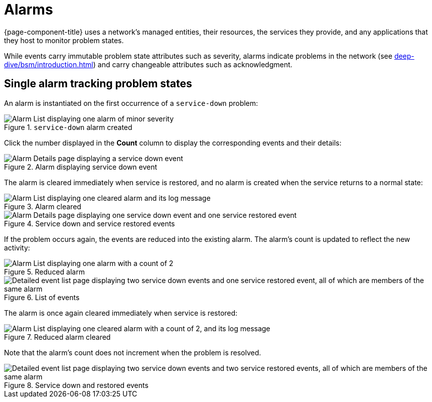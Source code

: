 
= Alarms

{page-component-title} uses a network's managed entities, their resources, the services they provide, and any applications that they host to monitor problem states.

While events carry immutable problem state attributes such as severity, alarms indicate problems in the network (see xref:deep-dive/bsm/introduction.adoc[]) and carry changeable attributes such as acknowledgment.

== Single alarm tracking problem states

An alarm is instantiated on the first occurrence of a `service-down` problem:

.`service-down` alarm created
image::alarms/single_alarm_1.png["Alarm List displaying one alarm of minor severity"]

Click the number displayed in the *Count* column to display the corresponding events and their details:

.Alarm displaying service down event
image::alarms/single_alarm_2.png["Alarm Details page displaying a service down event"]

The alarm is cleared immediately when service is restored, and no alarm is created when the service returns to a normal state:

.Alarm cleared
image::alarms/single_alarm_3.png["Alarm List displaying one cleared alarm and its log message"]

.Service down and service restored events
image::alarms/single_alarm_4.png["Alarm Details page displaying one service down event and one service restored event"]

If the problem occurs again, the events are reduced into the existing alarm.
The alarm's count is updated to reflect the new activity:

.Reduced alarm
image::alarms/single_alarm_5.png["Alarm List displaying one alarm with a count of 2"]

.List of events
image::alarms/single_alarm_6.png["Detailed event list page displaying two service down events and one service restored event, all of which are members of the same alarm"]

The alarm is once again cleared immediately when service is restored:

.Reduced alarm cleared
image::alarms/single_alarm_7.png["Alarm List displaying one cleared alarm with a count of 2, and its log message"]

Note that the alarm's count does not increment when the problem is resolved.

.Service down and restored events
image::alarms/single_alarm_8.png["Detailed event list page displaying two service down events and two service restored events, all of which are members of the same alarm"]
